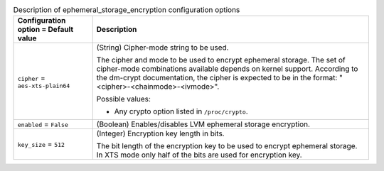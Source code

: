 ..
    Warning: Do not edit this file. It is automatically generated from the
    software project's code and your changes will be overwritten.

    The tool to generate this file lives in openstack-doc-tools repository.

    Please make any changes needed in the code, then run the
    autogenerate-config-doc tool from the openstack-doc-tools repository, or
    ask for help on the documentation mailing list, IRC channel or meeting.

.. _nova-ephemeral_storage_encryption:

.. list-table:: Description of ephemeral_storage_encryption configuration options
   :header-rows: 1
   :class: config-ref-table

   * - Configuration option = Default value
     - Description

   * - ``cipher`` = ``aes-xts-plain64``

     - (String) Cipher-mode string to be used.

       The cipher and mode to be used to encrypt ephemeral storage. The set of cipher-mode combinations available depends on kernel support. According to the dm-crypt documentation, the cipher is expected to be in the format: "<cipher>-<chainmode>-<ivmode>".

       Possible values:

       * Any crypto option listed in ``/proc/crypto``.

   * - ``enabled`` = ``False``

     - (Boolean) Enables/disables LVM ephemeral storage encryption.

   * - ``key_size`` = ``512``

     - (Integer) Encryption key length in bits.

       The bit length of the encryption key to be used to encrypt ephemeral storage. In XTS mode only half of the bits are used for encryption key.
